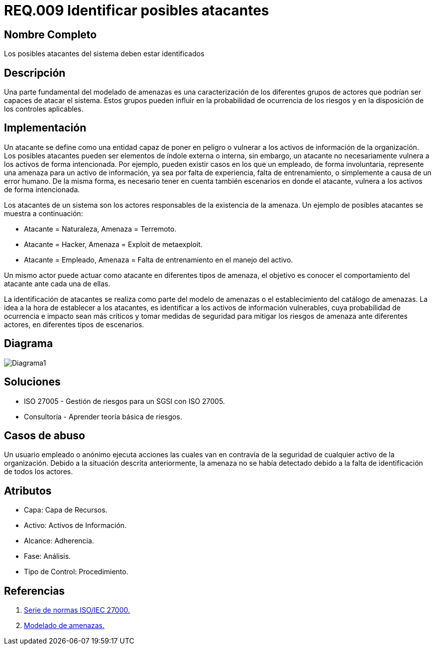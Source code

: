 :slug: rules/009/
:category: rules
:description: En el presente documento se detallan los requerimientos de seguridad relacionados a los activos de información de la empresa. Se deben identificar los posibles atacantes capaces de vulnerar los activos, esto influye a la hora de considerar los controles de seguridad y la probabilidad del riesgo.
:keywords: Requerimiento, Seguridad, Activos de información, Atacantes, Control, Riesgo.
:rules: yes

= REQ.009 Identificar posibles atacantes

== Nombre Completo

Los posibles atacantes del sistema deben estar identificados

== Descripción

Una parte fundamental del modelado de amenazas 
es una caracterización de los diferentes grupos de actores 
que podrían ser capaces de atacar el sistema. 
Estos grupos pueden influir 
en la probabilidad de ocurrencia de los riesgos 
y en la disposición de los controles aplicables. 

== Implementación

Un atacante se define como una entidad 
capaz de poner en peligro o vulnerar 
a los activos de información de la organización.
Los posibles atacantes pueden ser elementos
de índole externa o interna,
sin embargo, un atacante no necesariamente 
vulnera a los activos de forma intencionada.
Por ejemplo, pueden existir casos 
en los que un empleado, de forma involuntaria,
represente una amenaza para un activo de información,
ya sea por falta de experiencia, 
falta de entrenamiento, 
o simplemente a causa de un error humano.
De la misma forma, es necesario tener en cuenta también
escenarios en donde el atacante,
vulnera a los activos de forma intencionada.

Los atacantes de un sistema son los actores responsables 
de la existencia de la amenaza. 
Un ejemplo de posibles atacantes se muestra a continuación:

* Atacante = Naturaleza, Amenaza = Terremoto.
* Atacante = Hacker, Amenaza = Exploit de metaexploit.
* Atacante = Empleado, Amenaza = Falta de entrenamiento en el manejo del activo.

Un mismo actor puede actuar como atacante 
en diferentes tipos de amenaza, 
el objetivo es conocer el comportamiento del atacante 
ante cada una de ellas.

La identificación de atacantes 
se realiza como parte del modelo de amenazas 
o el establecimiento del catálogo de amenazas. 
La idea a la hora de establecer a los atacantes,
es identificar a los activos de información vulnerables,
cuya probabilidad de ocurrencia e impacto sean más críticos
y tomar medidas de seguridad para mitigar los riesgos de amenaza
ante diferentes actores, en diferentes tipos de escenarios.

== Diagrama

image::diag1.png[Diagrama1]

== Soluciones

* ISO 27005 - Gestión de riesgos para un SGSI con ISO 27005.
* Consultoría - Aprender teoría básica de riesgos.

== Casos de abuso

Un usuario empleado o anónimo 
ejecuta acciones las cuales van en contravía 
de la seguridad de cualquier activo de la organización. 
Debido a la situación descrita anteriormente, 
la amenaza no se había detectado 
debido a la falta de identificación de todos los actores. 

== Atributos

* Capa: Capa de Recursos.
* Activo: Activos de Información.
* Alcance: Adherencia.
* Fase: Análisis.
* Tipo de Control: Procedimiento.

== Referencias

. link:https://www.iso.org/isoiec-27001-information-security.html[Serie de normas ISO/IEC 27000.]
. link:https://www.owasp.org/index.php/Modelado_de_Amenazas[Modelado de amenazas.]
